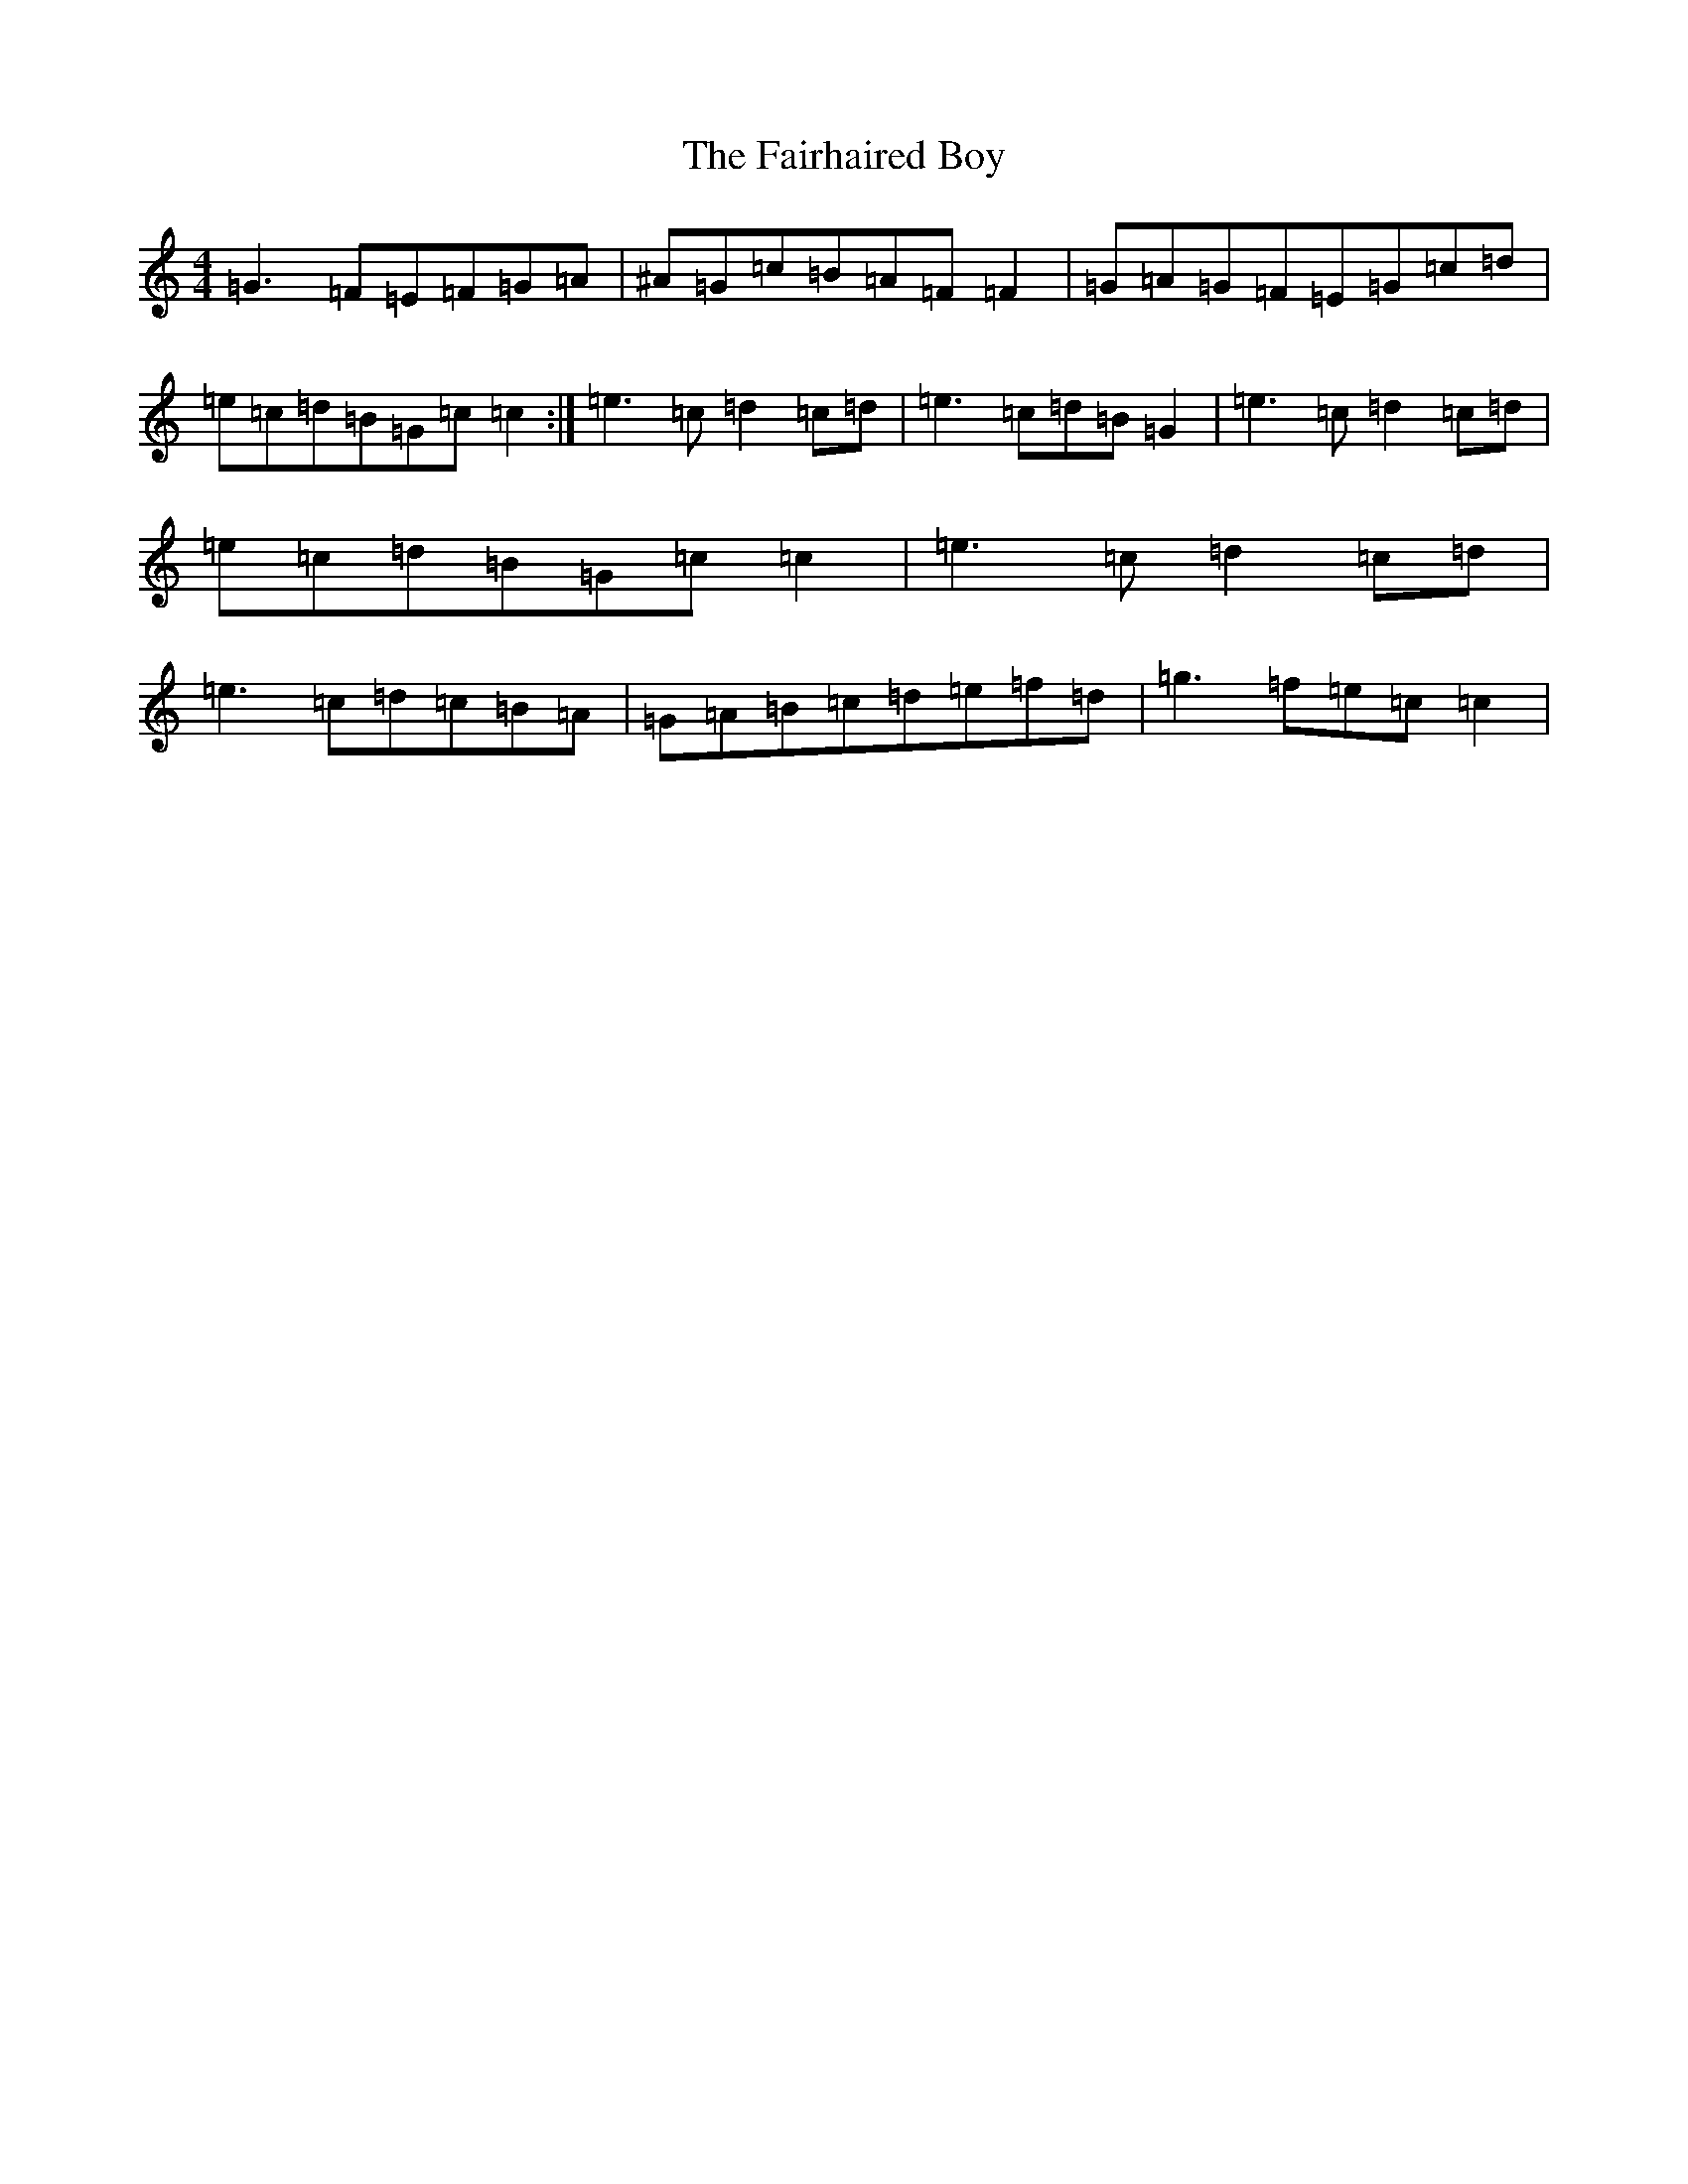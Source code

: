 X: 6322
T: Fairhaired Boy, The
S: https://thesession.org/tunes/2248#setting2248
Z: D Major
R: reel
M:4/4
L:1/8
K: C Major
=G3=F=E=F=G=A|^A=G=c=B=A=F=F2|=G=A=G=F=E=G=c=d|=e=c=d=B=G=c=c2:|=e3=c=d2=c=d|=e3=c=d=B=G2|=e3=c=d2=c=d|=e=c=d=B=G=c=c2|=e3=c=d2=c=d|=e3=c=d=c=B=A|=G=A=B=c=d=e=f=d|=g3=f=e=c=c2|